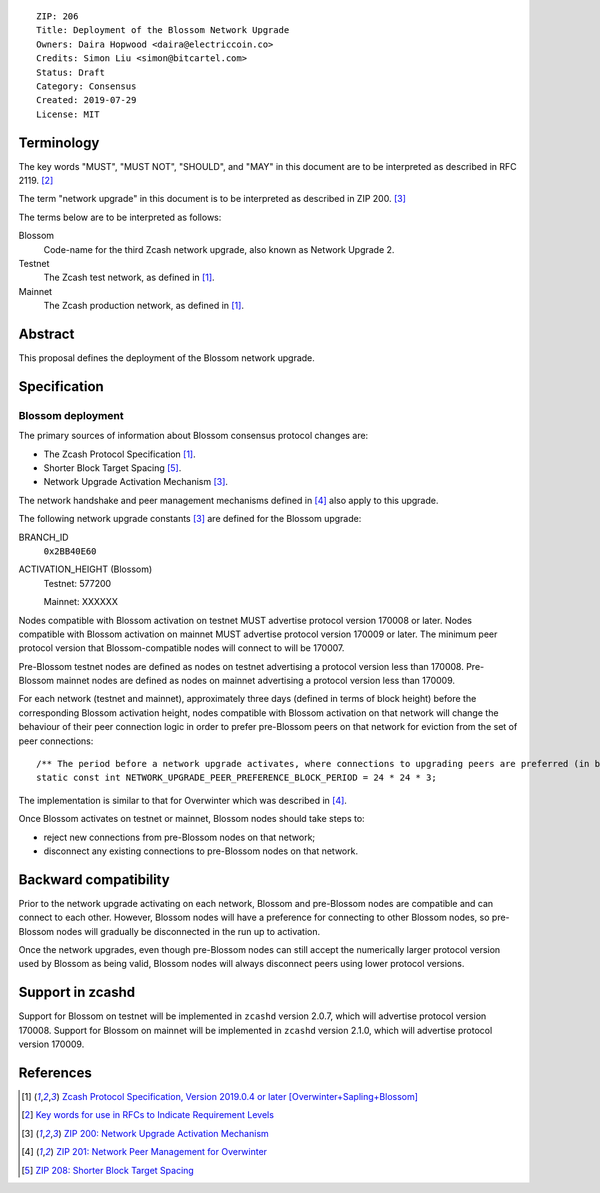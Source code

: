 ::

  ZIP: 206
  Title: Deployment of the Blossom Network Upgrade
  Owners: Daira Hopwood <daira@electriccoin.co>
  Credits: Simon Liu <simon@bitcartel.com>
  Status: Draft
  Category: Consensus
  Created: 2019-07-29
  License: MIT


Terminology
===========

The key words "MUST", "MUST NOT", "SHOULD", and "MAY" in this document are to be 
interpreted as described in RFC 2119. [#RFC2119]_

The term "network upgrade" in this document is to be interpreted as described in
ZIP 200. [#zip-0200]_

The terms below are to be interpreted as follows:

Blossom
  Code-name for the third Zcash network upgrade, also known as Network Upgrade 2.
Testnet
  The Zcash test network, as defined in [#protocol]_.
Mainnet
  The Zcash production network, as defined in [#protocol]_.


Abstract
========

This proposal defines the deployment of the Blossom network upgrade.


Specification
=============

Blossom deployment
------------------

The primary sources of information about Blossom consensus protocol changes are:

- The Zcash Protocol Specification [#protocol]_.
- Shorter Block Target Spacing [#zip-0208]_.
- Network Upgrade Activation Mechanism [#zip-0200]_.

The network handshake and peer management mechanisms defined in [#zip-0201]_ also 
apply to this upgrade.


The following network upgrade constants [#zip-0200]_ are defined for the Blossom 
upgrade:

BRANCH_ID
  ``0x2BB40E60``


ACTIVATION_HEIGHT (Blossom)
  Testnet: 577200

  Mainnet: XXXXXX


Nodes compatible with Blossom activation on testnet MUST advertise protocol version
170008 or later. Nodes compatible with Blossom activation on mainnet MUST advertise
protocol version 170009 or later. The minimum peer protocol version that
Blossom-compatible nodes will connect to will be 170007.

Pre-Blossom testnet nodes are defined as nodes on testnet advertising a protocol
version less than 170008. Pre-Blossom mainnet nodes are defined as nodes on mainnet
advertising a protocol version less than 170009.

For each network (testnet and mainnet), approximately three days (defined in terms of
block height) before the corresponding Blossom activation height, nodes compatible
with Blossom activation on that network will change the behaviour of their peer 
connection logic in order to prefer pre-Blossom peers on that network for eviction
from the set of peer connections::

    /** The period before a network upgrade activates, where connections to upgrading peers are preferred (in blocks). */
    static const int NETWORK_UPGRADE_PEER_PREFERENCE_BLOCK_PERIOD = 24 * 24 * 3;

The implementation is similar to that for Overwinter which was described in 
[#zip-0201]_.

Once Blossom activates on testnet or mainnet, Blossom nodes should take steps to:

- reject new connections from pre-Blossom nodes on that network;
- disconnect any existing connections to pre-Blossom nodes on that network.


Backward compatibility
======================

Prior to the network upgrade activating on each network, Blossom and pre-Blossom
nodes are compatible and can connect to each other. However, Blossom nodes will
have a preference for connecting to other Blossom nodes, so pre-Blossom nodes will 
gradually be disconnected in the run up to activation.

Once the network upgrades, even though pre-Blossom nodes can still accept the 
numerically larger protocol version used by Blossom as being valid, Blossom nodes 
will always disconnect peers using lower protocol versions.


Support in zcashd
=================

Support for Blossom on testnet will be implemented in ``zcashd`` version 2.0.7, which
will advertise protocol version 170008. Support for Blossom on mainnet will be
implemented in ``zcashd`` version 2.1.0, which will advertise protocol version 170009.


References
==========

.. [#protocol] `Zcash Protocol Specification, Version 2019.0.4 or later [Overwinter+Sapling+Blossom] <https://github.com/zcash/zips/blob/master/protocol/protocol.pdf>`_
.. [#RFC2119] `Key words for use in RFCs to Indicate Requirement Levels <https://tools.ietf.org/html/rfc2119>`_
.. [#zip-0200] `ZIP 200: Network Upgrade Activation Mechanism <https://github.com/zcash/zips/blob/master/zip-0200.rst>`_
.. [#zip-0201] `ZIP 201: Network Peer Management for Overwinter <https://github.com/zcash/zips/blob/master/zip-0201.rst>`_
.. [#zip-0208] `ZIP 208: Shorter Block Target Spacing <https://github.com/zcash/zips/blob/master/zip-0208.rst>`_
